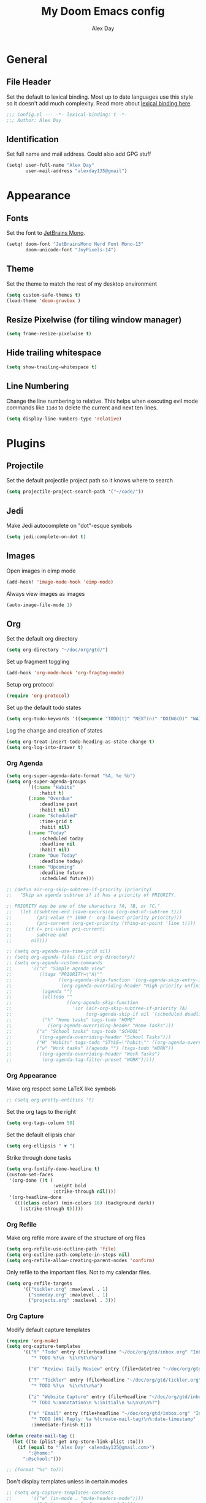 #+TITLE: My Doom Emacs config
#+AUTHOR: Alex Day
#+EMAIL: alex@alexday.me
#+LANGUAGE: en
#+STARTUP: noinlineimages
#+PROPERTY: header-args :tangle yes :cache yes :results silent :padline no

* General
** File Header
Set the default to lexical binding. Most up to date languages use this style so
it doesn't add much complexity. Read more about [[https://www.emacswiki.org/emacs/DynamicBindingVsLexicalBinding][lexical binding here]].
#+BEGIN_SRC emacs-lisp
;;; Config.el --- -*- lexical-binding: t -*-
;;; Author: Alex Day
#+END_SRC
** Identification
Set full name and mail address. Could also add GPG stuff
#+BEGIN_SRC emacs-lisp
(setq! user-full-name "Alex Day"
       user-mail-address "alexday135@gmail")
#+END_SRC
* Appearance
** Fonts
Set the font to [[https://www.jetbrains.com/lp/mono/][JetBrains Mono]].
#+BEGIN_SRC emacs-lisp
(setq! doom-font "JetBrainsMono Nerd Font Mono-13"
       doom-unicode-font "JoyPixels-14")
#+END_SRC
** Theme
Set the theme to match the rest of my desktop environment
#+BEGIN_SRC emacs-lisp
(setq custom-safe-themes t)
(load-theme 'doom-gruvbox )
#+END_SRC
** Resize Pixelwise (for tiling window manager)
#+BEGIN_SRC emacs-lisp
(setq frame-resize-pixelwise t)
#+END_SRC
** Hide trailing whitespace
#+BEGIN_SRC emacs-lisp
(setq show-trailing-whitespace t)
#+END_SRC
** Line Numbering
Change the line numbering to relative. This helps when executing evil mode
commands like ~11dd~ to delete the current and next ten lines.
#+BEGIN_SRC emacs-lisp
(setq display-line-numbers-type 'relative)
#+END_SRC
* Plugins
** Projectile
Set the default projectile project path so it knows where to search
#+BEGIN_SRC emacs-lisp
(setq projectile-project-search-path '("~/code/"))
#+END_SRC
** Jedi
Make Jedi autocomplete on "dot"-esque symbols
#+BEGIN_SRC emacs-lisp
(setq jedi:complete-on-dot t)
#+END_SRC
** Images
Open images in eimp mode
#+BEGIN_SRC emacs-lisp
(add-hook! 'image-mode-hook 'eimp-mode)
#+END_SRC
Always view images as images
#+BEGIN_SRC emacs-lisp
(auto-image-file-mode 1)
#+END_SRC
** Org
Set the default org directory
#+BEGIN_SRC emacs-lisp
(setq org-directory "~/doc/org/gtd/")
#+END_SRC
Set up fragment toggling
#+BEGIN_SRC emacs-lisp
(add-hook 'org-mode-hook 'org-fragtog-mode)
#+END_SRC
Setup org protocol
#+BEGIN_SRC emacs-lisp
(require 'org-protocol)
#+END_SRC
Set up the default todo states
#+BEGIN_SRC emacs-lisp
(setq org-todo-keywords '((sequence "TODO(t)" "NEXT(n)" "DOING(D)" "WAITING(w)" "|" "DONE(d)" "CANCELLED(c)")))
#+END_SRC
Log the change and creation of states
#+BEGIN_SRC emacs-lisp
(setq org-treat-insert-todo-heading-as-state-change t)
(setq org-log-into-drawer t)
#+END_SRC
*** Org Agenda
#+BEGIN_SRC emacs-lisp
(setq org-super-agenda-date-format "%A, %e %b")
(setq org-super-agenda-groups
        '((:name "Habits"
            :habit t)
        (:name "Overdue"
            :deadline past
            :habit nil)
        (:name "Scheduled"
            :time-grid t
            :habit nil)
        (:name "Today"
            :scheduled today
            :deadline nil
            :habit nil)
        (:name "Due Today"
            :deadline today)
        (:name "Upcoming"
            :deadline future
            :scheduled future)))
#+END_SRC
#+BEGIN_SRC emacs-lisp
;; (defun air-org-skip-subtree-if-priority (priority)
;;   "Skip an agenda subtree if it has a priority of PRIORITY.

;; PRIORITY may be one of the characters ?A, ?B, or ?C."
;;   (let ((subtree-end (save-excursion (org-end-of-subtree t)))
;;         (pri-value (* 1000 (- org-lowest-priority priority)))
;;         (pri-current (org-get-priority (thing-at-point 'line t))))
;;     (if (= pri-value pri-current)
;;         subtree-end
;;       nil)))

;; (setq org-agenda-use-time-grid nil)
;; (setq org-agenda-files (list org-directory))
;; (setq org-agenda-custom-commands
;;       '(("c" "Simple agenda view"
;;          ((tags "PRIORITY=\"A\""
;;                 ((org-agenda-skip-function '(org-agenda-skip-entry-if 'todo 'done))
;;                  (org-agenda-overriding-header "High-priority unfinished tasks:")))
;;           (agenda "")
;;           (alltodo ""
;;                    ((org-agenda-skip-function
;;                      '(or (air-org-skip-subtree-if-priority ?A)
;;                           (org-agenda-skip-if nil '(scheduled deadline))))))))
;;           ("h" "Home tasks" tags-todo "HOME"
;;             ((org-agenda-overriding-header "Home Tasks")))
;;         ("s" "School tasks" tags-todo "SCHOOL"
;;          ((org-agenda-overriding-header "School Tasks")))
;;         ("H" "Habits" tags-todo "STYLE=\"habit\"" ((org-agenda-overriding-header "Habits")))
;;         ("w" "Work tasks" ((agenda "") (tags-todo "WORK"))
;;          ((org-agenda-overriding-header "Work Tasks")
;;           (org-agenda-tag-filter-preset "WORK")))))
#+END_SRC
*** Org Appearance
Make org respect some \LaTeX like symbols
#+BEGIN_SRC emacs-lisp
;; (setq org-pretty-entities 't)
#+END_SRC
Set the org tags to the right
#+BEGIN_SRC emacs-lisp
(setq org-tags-column 50)
#+END_SRC
Set the default ellipsis char
#+BEGIN_SRC emacs-lisp
(setq org-ellipsis " ▼ ")
#+END_SRC
Strike through done tasks
#+BEGIN_SRC emacs-lisp
(setq org-fontify-done-headline t)
(custom-set-faces
 '(org-done ((t (
                 :weight bold
                 :strike-through nil))))
 '(org-headline-done
   ((((class color) (min-colors 16) (background dark))
     (:strike-through t)))))
#+END_SRC
*** Org Refile
Make org refile more aware of the structure of org files
#+BEGIN_SRC emacs-lisp
(setq org-refile-use-outline-path 'file)
(setq org-outline-path-complete-in-steps nil)
(setq org-refile-allow-creating-parent-nodes 'confirm)
#+END_SRC
Only refile to the important files. Not to my calendar files.
#+BEGIN_SRC emacs-lisp
(setq org-refile-targets
      '(("tickler.org" :maxlevel . 1)
        ("someday.org" :maxlevel . 1)
        ("projects.org" :maxlevel . 3)))
#+END_SRC
*** Org Capture
Modify default capture templates
#+BEGIN_SRC emacs-lisp
(require 'org-mu4e)
(setq org-capture-templates
      '(("t" "Todo" entry (file+headline "~/doc/org/gtd/inbox.org" "Inbox")
         "* TODO %?\n  %i\n%t\n%a")

        ("d" "Review: Daily Review" entry (file+datetree "~/doc/org/gtd/reviews.org") (file "~/doc/org/gtd/templates/dailyreviewtemplate.org"))

        ("T" "Tickler" entry (file+headline "~/doc/org/gtd/tickler.org" "Tickler")
         "* TODO %?\n  %i\n%t\n%a")

        ("z" "Website Capture" entry (file+headline "~/doc/org/gtd/inbox.org" "Inbox")
         "* TODO %:annotation\n %:initial\n %u\n\n\n%?")

        ("e" "Email" entry (file+headline "~/doc/org/gtd/inbox.org" "Inbox")
         "* TODO [#A] Reply: %a %(create-mail-tag)\n%:date-timestamp"
         :immediate-finish t)))

(defun create-mail-tag ()
  (let ((to (plist-get org-store-link-plist :to)))
    (if (equal to "'Alex Day' <alexday135@gmail.com>")
        ":@home:"
      ":@school:")))

;; (format "%s" to)))
#+END_SRC
Don't display templates unless in certain modes
#+BEGIN_SRC emacs-lisp
;; (setq org-capture-templates-contexts
;;       '(("e" (in-mode . "mu4e-headers-mode"))))
        ;; ("e" (in-mode . "mu4e-view-mode"))))
(setq org-capture-templates-contexts
      '(("e" ((in-mode . "mu4e-view-mode")
	      (in-mode . "mu4e-message-mode")
          (in-mode . "mu4e-headers-mode")))))
#+END_SRC
Set up the default todo states
#+BEGIN_SRC emacs-lisp
(setq org-todo-keywords '((sequence "TODO(t)" "NEXT(n)" "CURRENT(c)" "WAITING(w)" "|" "DONE(d)" "KILL(k)")))
#+END_SRC

Set agenda defaults
#+BEGIN_SRC emacs-lisp
(defun air-org-skip-subtree-if-priority (priority)
  "Skip an agenda subtree if it has a priority of PRIORITY.

PRIORITY may be one of the characters ?A, ?B, or ?C."
  (let ((subtree-end (save-excursion (org-end-of-subtree t)))
        (pri-value (* 1000 (- org-lowest-priority priority)))
        (pri-current (org-get-priority (thing-at-point 'line t))))
    (if (= pri-value pri-current)
        subtree-end
      nil)))

(setq org-agenda-use-time-grid t)
(setq org-agenda-start-on-weekday 1)
(setq org-agenda-span 7)
(setq org-agenda-files (list org-directory))
(setq org-agenda-custom-commands
      '(("c" "Simple agenda view"
         ((tags "PRIORITY=\"A\""
                ((org-agenda-skip-function '(org-agenda-skip-entry-if 'todo 'done))
                 (org-agenda-overriding-header "High-priority unfinished tasks:")))
          (agenda "")
          (alltodo ""
                   ((org-agenda-skip-function
                     '(or (air-org-skip-subtree-if-priority ?A)
                          (org-agenda-skip-if nil '(scheduled deadline))))))))
          ("h" "Home tasks" tags-todo "HOME"
            ((org-agenda-overriding-header "Home Tasks")))
        ("s" "School tasks" tags-todo "SCHOOL"
         ((org-agenda-overriding-header "School Tasks")))
        ("w" "Work tasks" ((agenda "") (tags-todo "WORK"))
         ((org-agenda-overriding-header "Work Tasks")
          (org-agenda-tag-filter-preset "WORK")))))
#+END_SRC
Make org respect some \LaTeX like symbols
#+BEGIN_SRC emacs-lisp
(setq org-pretty-entities 't)
#+END_SRC
Make org refile more aware of all org files
*** Org Habits
Activate the org-habit module
#+BEGIN_SRC emacs-lisp
(add-to-list 'org-modules 'org-habit t)
#+END_SRC

** Org Roam
#+BEGIN_SRC emacs-lisp
(require 'org-roam-protocol)

(after! org-roam
  (setq org-roam-directory "~/doc/org/notes")
  (setq org-roam-index-file "~/doc/org/notes/index.org")
  ;; (add-hook 'after-init-hook 'org-roam-mode)
  (setq org-roam-graph-viewer "/usr/bin/brave")
  (setq org-roam-ref-capture-templates
        '(("r" "ref" plain (function org-roam-capture--get-point)
           "%?"
           :file-name "${slug}"
           :head "#+TITLE: ${title}
    ,#+ROAM_KEY: ${ref}
    - source :: ${ref}"
           :unnarrowed t))))
#+END_SRC
Make citation links red in the graph
#+BEGIN_SRC emacs-lisp
(setq org-roam-graph-edge-cites-extra-config '(("color" . "red")))
#+END_SRC
** Org Ref
#+BEGIN_SRC emacs-lisp
(setq org-ref-default-bibliography '("~/doc/org/notes/papers/references.bib"))
(setq org-ref-get-pdf-filename-function #'org-ref-get-pdf-filename-helm-bibtex)
#+END_SRC
** Org-Roam-Bibtex
#+BEGIN_SRC emacs-lisp
(setq bibtex-completion-library-path '("~/doc/org/notes/papers"))

(use-package org-roam-bibtex
  :after (org-roam)
  :hook (org-roam-mode . org-roam-bibtex-mode)
  :config
  (setq org-roam-bibtex-preformat-keywords
        '("=key=" "title" "url" "file" "author-or-editor" "keywords"))
  (setq orb-templates
        '(("r" "ref" plain (function org-roam-capture--get-point)
           ""
           :file-name "${slug}"
           :head "#+TITLE: ${title}\n#+ROAM_KEY: ${ref}

- tags ::
- keywords :: ${keywords}
\n* [[%(orb-process-file-field \"${=key=}\")][${title}]]\n  :PROPERTIES:\n  :Custom_ID: ${=key=}\n  :URL: ${url}\n  :AUTHOR: ${author-or-editor}\n  :NOTER_DOCUMENT: %(orb-process-file-field \"${=key=}\")\n  :NOTER_PAGE: \n  :END:\n\n"

           :unnarrowed t
           :immediate-finish t))))
#+END_SRC
** Org Noter
#+BEGIN_SRC emacs-lisp
(use-package org-noter
  :after (:any org pdf-view)
  :config
  (setq
   ;; Emacs can handle splits
   org-noter-notes-window-location 'horizontal-split
   ;; Please stop opening frames
   org-noter-always-create-frame nil
   ;; I want to see the whole file
   org-noter-hide-other nil
   ;; Everything is relative to the main notes file
   org-noter-notes-search-path '("~/doc/org/notes")
   )
  )
#+END_SRC
** Ox Hugo
#+BEGIN_SRC emacs-lisp
(use-package ox-hugo
  :ensure t            ;Auto-install the package from Melpa (optional)
  :after ox)
#+END_SRC
** Deft
#+BEGIN_SRC emacs-lisp
(setq deft-extensions '("org"))
(setq deft-directory "~/doc/org/notes")
(setq deft-recursive t)
#+END_SRC
** mu4e
#+BEGIN_SRC emacs-lisp
(after! mu4e
  ;; use mu4e for e-mail in emacs
  (setq mail-user-agent 'mu4e-user-agent)
  (setq mu4e-maildir "/home/alex/.local/share/mail")

  ;; default
  (setq mu4e-contexts
        `( ,(make-mu4e-context
             :name "clemson"
             :enter-func (lambda ()
                           (mu4e-message "Entering Clemson context")
                           (setq mu4e-maildir-shortcuts  '( ("/clemson/INBOX"               . ?i)
                                                            ("/clemson/sent"   . ?s)
                                                            ("/clemson/trash"       . ?t)
                                                            ("/clemson/archive"             . ?r)))
                           )
             :leave-func (lambda () (mu4e-message "Leaving Clemson context"))
             :match-func (lambda (msg)
                           (when msg
                             (or (mu4e-message-contact-field-matches msg
                                                                     :to "adday@clemson.edu")
                                 (mu4e-message-contact-field-matches msg
                                                                     :to "adday@g.clemson.edu"))))
             :vars '( ( user-mail-address      . "adday@clemson.edu"  )
                      ( user-full-name         . "Alex Day" )
                      ( mu4e-drafts-folder     . "/clemson/drafts")
                      ( mu4e-sent-folder       . "/clemson/sent")
                      ( mu4e-trash-folder      . "/clemson/trash")
                      ( mu4e-maildir           . "/home/alex/.local/share/mail/clemson")
                      ( mu4e-refile-folder     . "/clemson/archive" )
                      ( mu4e-compose-signature .
                                               (concat
                                                "Alex Day\nPhD Student\nSchool of Computing\nClemson University"))))
           ,(make-mu4e-context
             :name "gmail"
             :enter-func (lambda ()
                           (mu4e-message "Entering Gmail context")
                           (setq mu4e-maildir-shortcuts  '( ("/gmail/INBOX"               . ?i)
                                                            ("/gmail/sent"   . ?s)
                                                            ("/gmail/trash"       . ?t)
                                                            ("/gmail/archive"             . ?r)))
                           )
             :leave-func (lambda () (mu4e-message "Leaving Gmail context"))
             :match-func (lambda (msg)
                           (when msg
                             (or (mu4e-message-contact-field-matches msg
                                                                     :to "alexday135@gmail.com")
                                 (mu4e-message-contact-field-matches msg
                                                                     :to "A.D.Day@eagle.clarion.edu"))))
             :vars '( ( user-mail-address     . "alexday135@gmail.com"  )
                      ( user-full-name         . "Alex Day" )
                      ( mu4e-drafts-folder     . "/gmail/drafts")
                      ( mu4e-sent-folder       . "/gmail/sent")
                      ( mu4e-trash-folder      . "/gmail/trash")
                      ( mu4e-maildir           . "/home/alex/.local/share/mail/gmail")
                      ( mu4e-refile-folder     . "/gmail/archive" )
                      ( mu4e-compose-signature .
                                               (concat
                                                "Alex Day"))))))


  ;; Add bookmarks
  (setq mu4e-bookmarks
        `( ,(make-mu4e-bookmark
             :name "Messages in inbox"
             :query "maildir:\"/clemson/INBOX\" OR maildir:\"/gmail/INBOX\""
             :key ?i)
           ,(make-mu4e-bookmark
             :name  "Unread messages"
             :query "flag:unread AND NOT flag:trashed"
             :key ?u)
           ,(make-mu4e-bookmark
             :name "Today's messages"
             :query "date:today..now"
             :key ?t)
           ,(make-mu4e-bookmark
             :name "Last 7 days"
             :query "date:7d..now"
             :key ?w)))
  ;; set `mu4e-context-policy` and `mu4e-compose-policy` to tweak when mu4e should
  ;; guess or ask the correct context, e.g.

  ;; start with the first (default) context;
  ;; default is to ask-if-none (ask when there's no context yet, and none match)
  ;; (setq mu4e-context-policy 'pick-first)

  ;; compose with the current context is no context matches;
  ;; default is to ask
  ;; (setq mu4e-compose-context-policy nil)

  ;; don't save message to Sent Messages, Gmail/IMAP takes care of this
  (setq mu4e-sent-messages-behavior 'delete)

  ;; allow for updating mail using 'U' in the main view:
  (setq mu4e-get-mail-command "mbsync -c $HOME/.config/isync/mbsyncrc -a")

  ;; Download attachments to the correct directory
  (setq mu4e-attachment-dir "~/dl")

  ;; Sometimes html email is just not readable in a text based client, this lets me open the
  ;; email in my browser.
  (add-to-list 'mu4e-view-actions '("View in browser" . mu4e-action-view-in-browser) t)

  ;; sending mail -- replace USERNAME with your gmail username
  ;; also, make sure the gnutls command line utils are installed
  ;; package 'gnutls-bin' in Debian/Ubuntu


  (setq message-send-mail-function 'message-send-mail-with-sendmail)
  (setq sendmail-program "/usr/bin/msmtp")
  ;; tell msmtp to choose the SMTP server according to the from field in the outgoing email
  (setq message-sendmail-extra-arguments '("--read-envelope-from"))
  (setq message-sendmail-f-is-evil 't)

  ;; don't keep message buffers around
  (setq message-kill-buffer-on-exit t)

  ;; Store link to message if in header view, not to header query
  (setq org-mu4e-link-query-in-headers-mode nil))
#+END_SRC
** Helm Bibtex
#+BEGIN_SRC emacs-lisp
 (setq
  bibtex-completion-notes-path "~/doc/org/notes"
  bibtex-completion-bibliography "~/doc/org/notes/papers/references.bib"
  bibtex-completion-pdf-field "file"
  bibtex-completion-library-path '("~/doc/org/notes/papers")
  bibtex-completion-notes-template-multiple-files
  (concat
   "#+TITLE: ${title}\n"
   "#+ROAM_KEY: cite:${=key=}\n\n"
   "* TODO Notes\n"
   ":PROPERTIES:\n"
   ":Custom_ID: ${=key=}\n"
   ":NOTER_DOCUMENT: %(orb-process-file-field \"${=key=}\")\n"
   ":AUTHOR: ${author-abbrev}\n"
   ":JOURNAL: ${journaltitle}\n"
   ":DATE: ${date}\n"
   ":YEAR: ${year}\n"
   ":DOI: ${doi}\n"
   ":URL: ${url}\n"
   ":END:\n\n"
   )
  )
#+END_SRC
Set the notes as the default helm bibtex action
#+BEGIN_SRC emacs-lisp
(after! helm-bibtex
    (helm-delete-action-from-source "Edit notes" helm-source-bibtex)
    (helm-add-action-to-source "Edit notes" 'helm-bibtex-edit-notes helm-source-bibtex 0))
#+END_SRC
** PDFTools
#+BEGIN_SRC emacs-lisp
(after! pdf-view
  ;; open pdfs scaled to fit page
  (setq-default pdf-view-display-size 'fit-width)
  ;; automatically annotate highlights
  (setq pdf-annot-activate-created-annotations t
        pdf-view-resize-factor 1.1)
   ;; faster motion
 (map!
   :map pdf-view-mode-map
   :n "g g"          #'pdf-view-first-page
   :n "G"            #'pdf-view-last-page
   :n "N"            #'pdf-view-next-page-command
   :n "E"            #'pdf-view-previous-page-command
   :n "e"            #'evil-collection-pdf-view-previous-line-or-previous-page
   :n "n"            #'evil-collection-pdf-view-next-line-or-next-page
   :n "i"            #'org-noter-insert-note ))
#+END_SRC
** Org ref ox hugo
#+BEGIN_SRC emacs-lisp
(after! org
  (after! org-ref
    (after! ox-hugo
        (add-to-list 'org-ref-formatted-citation-formats
                    '("md"
                        ("article" . "${author}, *${title}*, ${journal}, *${volume}(${number})*, ${pages} (${year}). ${doi}")
                        ("inproceedings" . "${author}, *${title}*, ${editor}, ${booktitle} (pp. ${pages}) (${year}). ${address}: ${publisher}.")
                        ("book" . "${author}, *${title}* (${year}), ${address}: ${publisher}.")
                        ("phdthesis" . "${author}, *${title}* (Doctoral dissertation) (${year}). ${school}, ${address}.")
                        ("inbook" . "${author}, *${title}*, In ${editor} (Eds.), ${booktitle} (pp. ${pages}) (${year}). ${address}: ${publisher}.")
                        ("incollection" . "${author}, *${title}*, In ${editor} (Eds.), ${booktitle} (pp. ${pages}) (${year}). ${address}: ${publisher}.")
                        ("proceedings" . "${editor} (Eds.), _${booktitle}_ (${year}). ${address}: ${publisher}.")
                        ("unpublished" . "${author}, *${title}* (${year}). Unpublished manuscript.")
                        ("misc" . "${author} (${year}). *${title}*. Retrieved from [${howpublished}](${howpublished}). ${note}.")
                        (nil . "${author}, *${title}* (${year})."))))))

#+END_SRC
#+BEGIN_SRC emacs-lisp
(after! (org org-roam)
  (defun jethro/org-roam-export-all ()
    "Re-exports all Org-roam files to Hugo markdown."
    (interactive)
    (dolist (f (org-roam--list-all-files))
      (with-current-buffer (find-file f)
        (when (s-contains? "SETUPFILE" (buffer-string))
          (org-hugo-export-wim-to-md)))))
  (defun jethro/org-roam--backlinks-list (file)
    (when (org-roam--org-roam-file-p file)
      (mapcar #'car (org-roam-db-query [:select :distinct [from]
                                        :from links
                                        :where (= to $s1)
                                        :and from :not :like $s2] file "%private%"))))
  (defun alex/add-org-roam-backlinks ()
    (interactive)
    (when-let ((links (jethro/org-roam--backlinks-list (buffer-file-name))))
      (insert "\n** Backlinks\n")
      (dolist (link links)
        (insert (format "- [[file:%s][%s]]\n"
                        (file-relative-name link org-roam-directory)
                        (org-roam--get-title-or-slug link))))))
  (defun jethro/org-export-preprocessor (_backend)
    (when-let ((links (jethro/org-roam--backlinks-list (buffer-file-name))))
      (end-of-buffer)
      (insert "\n{{< rawhtml >}}</div><div class='backlinks box'>{{< /rawhtml >}}\n")
      (insert "* Links to this page\n")
      (dolist (link links)
        (insert (format "[[file:%s][%s]]\n"
                        (file-relative-name link org-roam-directory)
                        (org-roam--get-title-or-slug link))))
      (insert "{{< rawhtml >}}</div>{{< /rawhtml >}}")))
  (add-hook 'org-export-before-processing-hook #'jethro/org-export-preprocessor))

(after! (org ox-hugo)
  (defun jethro/conditional-hugo-enable ()
    (save-excursion
      (if (cdr (assoc "SETUPFILE" (org-roam--extract-global-props '("SETUPFILE"))))
          (org-hugo-auto-export-mode +1)
        (org-hugo-auto-export-mode -1))))
  (add-hook 'org-mode-hook #'jethro/conditional-hugo-enable))
#+END_SRC
** Org-Download
#+BEGIN_SRC emacs-lisp
(require 'org-download)
(setq-default org-download-image-dir "~/doc/org/notes/images")
(setq-default org-download-heading-lvl nil)
(setq org-download-screenshot-method "maim -s -d 0.1 %s")
#+END_SRC
* Languages
** LaTeX
Default to opening latex files inside of latex. When opening these files keep
focus on the tex buffer
#+BEGIN_SRC emacs-lisp
(setq! +latex-viewers '(pdf-tools)
       TeX-view-evince-keep-focus 't)
#+END_SRC
Turn off word wrapping in latex mode
#+BEGIN_SRC emacs-lisp
(add-hook! 'latex-mode-hook
           (setq line-mode-visual nil))
#+END_SRC
** Python
*** Autocomplete
Set up company Jedi support in python
#+BEGIN_SRC emacs-lisp
(add-hook! 'python-mode-hook
           (add-to-list 'company-backends 'company-jedi))
#+END_SRC
*** Google Docstring Snippet
Google docstrings
#+BEGIN_SRC emacs-lisp
(require 'python-docstring)
(add-hook 'python-mode-hook 'python-docstring-minor-mode)
#+END_SRC
*** Nice Code Execution
#+BEGIN_SRC emacs-lisp
(defun run-python-script ()
  (interactive)
  (shell-command (format "python %s" (buffer-name)) "*python-output*"))
(global-set-key [f5] 'run-python-script)
#+END_SRC
** C/C++
Open .h files in C mode
#+BEGIN_SRC emacs-lisp
(add-to-list 'auto-mode-alist '("\\.h\\'" . c++-mode))
#+END_SRC
* Keymaps
** Replace
Add easy shortcuts for replacing normally and with regular expressions
#+BEGIN_SRC emacs-lisp
(map! :leader
  (:prefix ("r" . "replace")
  :desc "String" "s" 'replace-string
  :desc "Query" "q" 'query-replace
  (:prefix ("r" . "Regexp")
    :desc "String" "s" 'replace-regexp
    :desc "Query" "q" 'query-replace-regexp
    )
  )
)
#+END_SRC
** Insert
#+BEGIN_SRC emacs-lisp
(map! :leader
      (:prefix ("i" . "insert")
       :desc "Unicode" "u" 'insert-char
       :desc "Snippet" "s" 'yas-insert-snippet
       :desc "From Clipboard" "y" '+default/yank-pop
       :desc "From Evil Registers" "r" 'counsel-evil-registers
      )
)
#+END_SRC
** Zoom Images
#+BEGIN_SRC emacs-lisp
(map! :localleader
      :map eimp-minor-mode-map
      (:prefix ("z" . "zoom")
        :desc "In" "i" 'eimp-increase-image-size
        :desc "Out" "o" 'eimp-decrease-image-size
        :desc "Fit to Window" "f" 'eimp-fit-image-to-window))
#+END_SRC
** Jump to todo file
#+BEGIN_SRC emacs-lisp
(map! :leader
      (:prefix ("o")
       :desc "Open inbox.org" "i" (lambda () (interactive) (find-file "~/doc/org/gtd/inbox.org"))
       :desc "Open tickler.org" "t" (lambda () (interactive) (find-file "~/doc/org/gtd/tickler.org"))
       :desc "Open someday.org" "s" (lambda () (interactive) (find-file "~/doc/org/gtd/someday.org"))
       :desc "Open projects.org" "p" (lambda () (interactive) (find-file "~/doc/org/gtd/projects.org"))))
#+END_SRC
** Open mu4e
#+BEGIN_SRC emacs-lisp
(map! :leader
      (:prefix ("o")
        :desc "Open mu4e" "m" 'mu4e))
#+END_SRC

** Org Roam
#+BEGIN_SRC emacs-lisp
(map! :leader
      (:prefix ("d" . "org roam")
        :desc "backlinks" "l" 'org-roam
        :desc "jump to index file" "x" 'org-roam-jump-to-index
        :desc "find file" "d" 'deft
        :desc "new file" "f" 'org-roam-find-file
        :desc "show graph" "g" 'org-roam-graph
        :desc "insert file" "i" 'org-roam-insert
        :desc "noter" "n" 'org-noter
        :desc "view bibliography" "b" 'helm-bibtex
        :desc "Insert screenshot" "s" 'org-download-screenshot
        :desc "insert cite" "c" 'org-ref-helm-insert-cite-link))
#+END_SRC

** Graphical Movement in evil org
#+BEGIN_SRC emacs-lisp
(add-hook! 'evil-org-mode-hook
    (evil-define-key 'normal evil-org-mode-map
    "j" 'evil-next-visual-line
    "k" 'evil-previous-visual-line))
#+END_SRC

** Noter default keys
#+BEGIN_SRC emacs-lisp
(define-key org-noter-doc-mode-map (kbd "i") 'org-noter-insert-note)
#+END_SRC

** Org super agenda
#+BEGIN_SRC emacs-lisp
;; (define-key org-super-agenda-header-map (kbd "j") 'org-agenda-next-line)
;; (define-key org-super-agenda-header-map (kbd "k") 'org-agenda-previous-line)
;; (define-key org-super-agenda-header-map (kbd "l") 'evil-forward-char)
;; (define-key org-super-agenda-header-map (kbd "h") 'evil-backwards-char)
#+END_SRC

